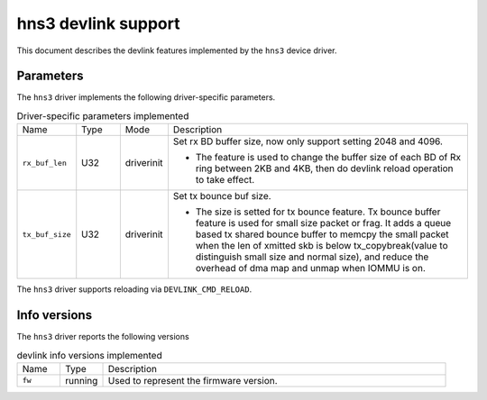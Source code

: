 .. SPDX-License-Identifier: GPL-2.0

====================
hns3 devlink support
====================

This document describes the devlink features implemented by the ``hns3``
device driver.

Parameters
==========

The ``hns3`` driver implements the following driver-specific
parameters.

.. list-table:: Driver-specific parameters implemented
   :widths: 10 10 10 70

   * - Name
     - Type
     - Mode
     - Description
   * - ``rx_buf_len``
     - U32
     - driverinit
     - Set rx BD buffer size, now only support setting 2048 and 4096.

       * The feature is used to change the buffer size of each BD of Rx ring
         between 2KB and 4KB, then do devlink reload operation to take effect.
   * - ``tx_buf_size``
     - U32
     - driverinit
     - Set tx bounce buf size.

       * The size is setted for tx bounce feature. Tx bounce buffer feature is
         used for small size packet or frag. It adds a queue based tx shared
         bounce buffer to memcpy the small packet when the len of xmitted skb is
         below tx_copybreak(value to distinguish small size and normal size),
         and reduce the overhead of dma map and unmap when IOMMU is on.

The ``hns3`` driver supports reloading via ``DEVLINK_CMD_RELOAD``.

Info versions
=============

The ``hns3`` driver reports the following versions

.. list-table:: devlink info versions implemented
   :widths: 10 10 80

   * - Name
     - Type
     - Description
   * - ``fw``
     - running
     - Used to represent the firmware version.
